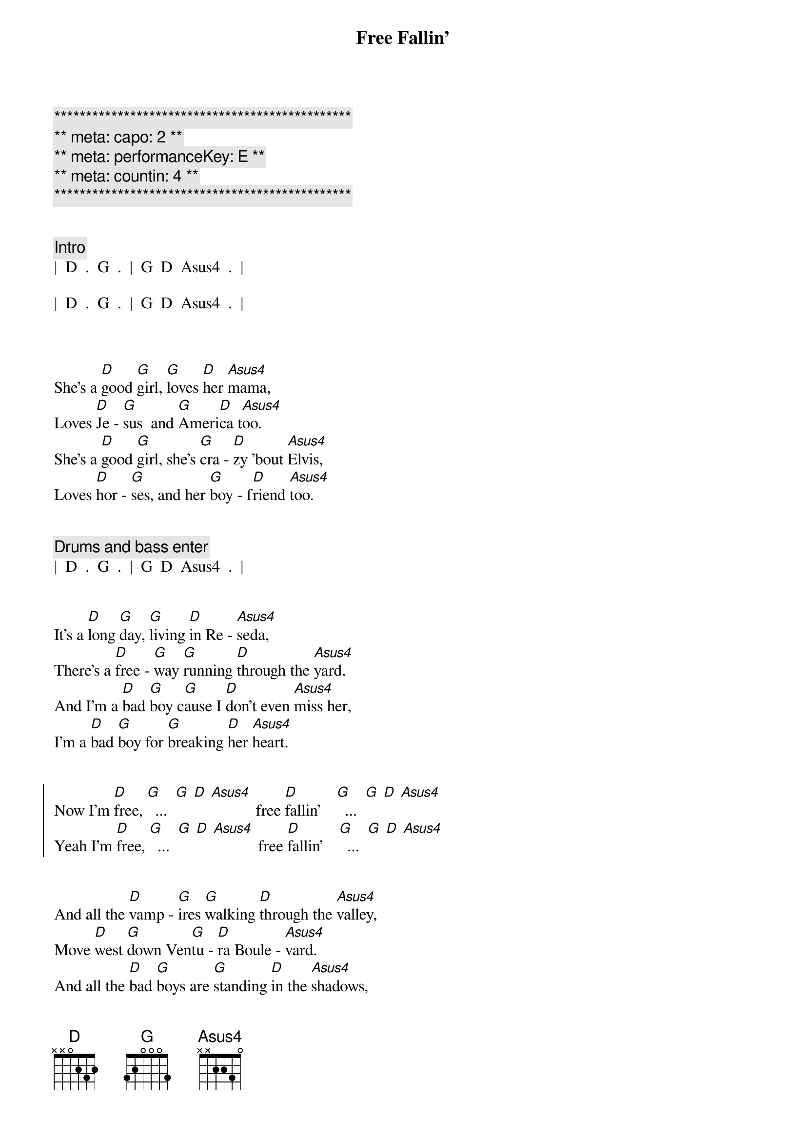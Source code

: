 {title: Free Fallin'}
{artist: Tom Petty}
{key: D}
{duration: 3:30}
{tempo: 85}
{capo: 2}
{meta: performanceKey: E}
{meta: countin: 4}

{c:***********************************************}
{c:** meta: capo: 2 **}
{c:** meta: performanceKey: E **}
{c:** meta: countin: 4 **}
{c:***********************************************}


{comment: Intro}
|  D  .  G  .  |  G  D  Asus4  .  |

|  D  .  G  .  |  G  D  Asus4  .  |



{start_of_verse}
She's a [D]good [G]girl, [G]loves [D]her [Asus4]mama,
Loves [D]Je - [G]sus  and [G]Ameri[D]ca t[Asus4]oo.
She's a [D]good [G]girl, she's [G]cra - [D]zy 'bout [Asus4]Elvis,
Loves [D]hor - [G]ses, and her [G]boy - f[D]riend [Asus4]too.
{end_of_verse}


{comment: Drums and bass enter}
|  D  .  G  .  |  G  D  Asus4  .  |


{start_of_verse}
It's a [D]long [G]day, [G]living [D]in Re - [Asus4]seda,
There's a [D]free - [G]way [G]running [D]through the [Asus4]yard.
And I'm a [D]bad [G]boy c[G]ause I [D]don't even [Asus4]miss her,
I'm a [D]bad [G]boy for [G]breaking [D]her [Asus4]heart.
{end_of_verse}


{start_of_chorus}
Now I'm [D]free, [G]  ...  [G] [D] [Asus4]           free [D]fallin'    [G]  ...  [G] [D] [Asus4]
Yeah I'm [D]free, [G]  ...  [G] [D] [Asus4]           free [D]fallin'    [G]  ...  [G] [D] [Asus4]
{end_of_chorus}


{start_of_verse}
And all the [D]vamp - [G]ires [G]walking [D]through the [Asus4]valley,
Move [D]west [G]down Ven[G]tu - [D]ra Boule - [Asus4]vard.
And all the [D]bad [G]boys are [G]standing [D]in the [Asus4]shadows,
And all the [D]good [G]girls are [G]home with [D]broken [Asus4]hearts.
{end_of_verse}


{start_of_chorus}
Now I'm [D]free, [G]  ...  [G] [D] [Asus4]           free [D]fallin'    [G]  ...  [G] [D] [Asus4]
Yeah I'm [D]free, [G]  ...  [G] [D] [Asus4]           free [D]fallin'    [G]  ...  [G] [D] [Asus4]
{end_of_chorus}


{comment: Interlude}
|  D  .  G  .  |  G  D  Asus4  .  |

[D](Free [G]fallin', now [G]I'm [D]free [Asus4]fallin', now I'm)

|  D  .  G  .  |  G  D  Asus4  .  |

[D](Free [G]fallin', now [G]I'm [D]free [Asus4]fallin')



{start_of_verse}
I wanna [D]glide [G]down [G]o - [D]ver Mul - [Asus4]holland,
I wanna [D]write [G]her [G]name [D]in the [Asus4]sky.
I'm gonna [D]free [G]fall [G]out [D]into [Asus4]nothing,
I'm gonna [D]leave [G]this [G]world [D]for a [Asus4]while.
{end_of_verse}


{start_of_chorus}
And I'm [D]free, (free [G] fallin' now I'm [G] [D]free [Asus4]fallin', now I'm)
free [D]fallin' (free [G] fallin' now I'm [G] [D]free [Asus4]fallin', now I'm)

Yeah I'm [D]free, (free [G] fallin' now I'm [G] [D]free [Asus4]fallin', now I'm)
free [D]fallin' (free [G] fallin' now I'm [G] [D]free [Asus4]fallin', now I'm)
{end_of_chorus}



{comment: Bridge}
|  D5  .  G5  .  |  D5  .  A5  .  |

[D5](Free [G5]fallin', now I'm [D5]free [A5]fallin')


{comment: Outro}
Yeah I'm [D]free, [G]  ...  [G] [D] [Asus4]        free [D]fallin' [G]  ...  [G] [D] [Asus4]      Oh!


[D]  (free [G] fallin' now I'm [G] [D]free [Asus4]fallin', now I'm)
free [D]fallin' (free [G] fallin' now I'm [G] [D]free [Asus4]fallin', now I'm)

Yeah I'm [D]free, (free [G] fallin' now I'm [G] [D]free [Asus4]fallin', now I'm)
free [D]fallin' (free [G] fallin' now I'm [G] [D]free [Asus4]fallin', now I'm)

| D |


